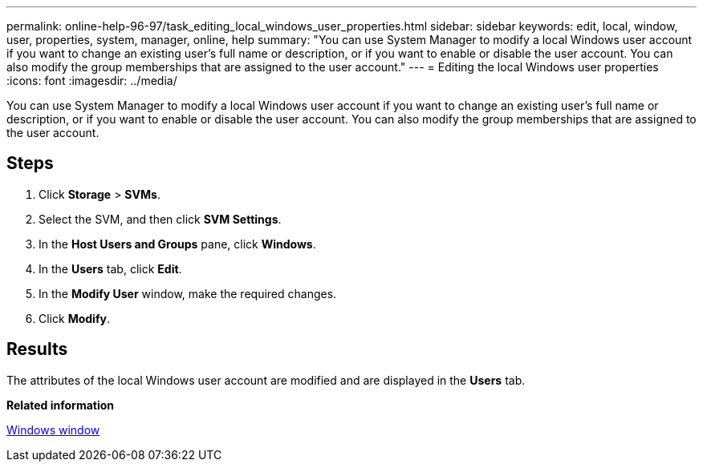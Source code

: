 ---
permalink: online-help-96-97/task_editing_local_windows_user_properties.html
sidebar: sidebar
keywords: edit, local, window, user, properties, system, manager, online, help
summary: "You can use System Manager to modify a local Windows user account if you want to change an existing user’s full name or description, or if you want to enable or disable the user account. You can also modify the group memberships that are assigned to the user account."
---
= Editing the local Windows user properties
:icons: font
:imagesdir: ../media/

[.lead]
You can use System Manager to modify a local Windows user account if you want to change an existing user's full name or description, or if you want to enable or disable the user account. You can also modify the group memberships that are assigned to the user account.

== Steps

. Click *Storage* > *SVMs*.
. Select the SVM, and then click *SVM Settings*.
. In the *Host Users and Groups* pane, click *Windows*.
. In the *Users* tab, click *Edit*.
. In the *Modify User* window, make the required changes.
. Click *Modify*.

== Results

The attributes of the local Windows user account are modified and are displayed in the *Users* tab.

*Related information*

xref:reference_windows_window.adoc[Windows window]
